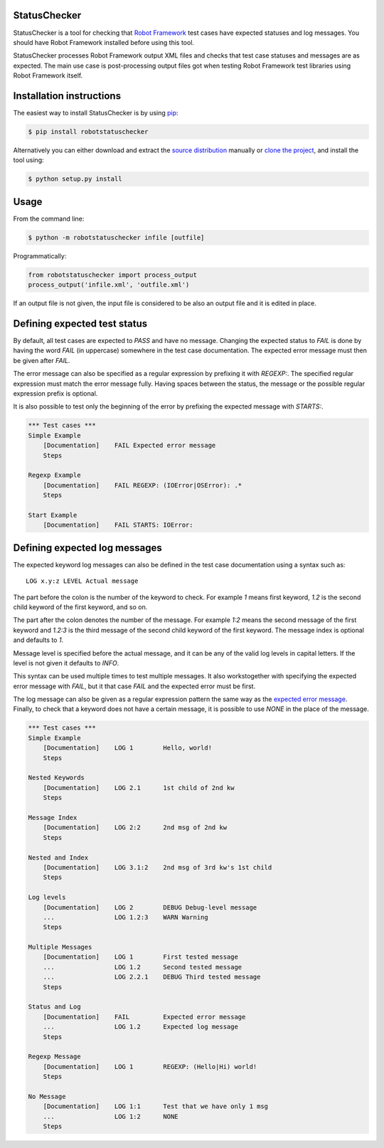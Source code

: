 StatusChecker
=============

StatusChecker is a tool for checking that `Robot Framework`__ test
cases have expected statuses and log messages. You should have Robot
Framework installed before using this tool.

__ http://robotframework.org

StatusChecker processes Robot Framework output XML files and checks that
test case statuses and messages are as expected. The main use case is
post-processing output files got when testing Robot Framework test
libraries using Robot Framework itself.

Installation instructions
=========================

The easiest way to install StatusChecker is by using `pip`_:

.. sourcecode :: bash

    $ pip install robotstatuschecker

Alternatively you can either download and extract the `source distribution`_ 
manually or `clone the project`_, and install the tool using:

.. sourcecode :: bash

    $ python setup.py install

.. _pip: http://www.pip-installer.org/en/latest/
.. _clone the project: https://confluence.atlassian.com/display/BITBUCKET/Clone+a+repository
.. _source distribution: https://pypi.python.org/pypi/robotstatuschecker

Usage
=====

From the command line:

.. sourcecode:: bash

    $ python -m robotstatuschecker infile [outfile]

Programmatically:

.. sourcecode:: python

    from robotstatuschecker import process_output
    process_output('infile.xml', 'outfile.xml')

If an output file is not given, the input file is considered to be
also an output file and it is edited in place.

Defining expected test status
=============================

By default, all test cases are expected to *PASS* and have no
message. Changing the expected status to *FAIL* is done by having
the word *FAIL* (in uppercase) somewhere in the test case
documentation. The expected error message must then be given after
*FAIL*.

The error message can also be specified as a regular expression by
prefixing it with *REGEXP:*. The specified regular expression
must match the error message fully. Having spaces between the status,
the message or the possible regular expression prefix is optional.

It is also possible to test only the beginning of the error by
prefixing the expected message with *STARTS:*.

.. sourcecode :: robotframework

    *** Test cases ***
    Simple Example
        [Documentation]    FAIL Expected error message
        Steps

    Regexp Example
        [Documentation]    FAIL REGEXP: (IOError|OSError): .*
        Steps

    Start Example
        [Documentation]    FAIL STARTS: IOError:


Defining expected log messages
==============================

The expected keyword log messages can also be defined in the test case
documentation using a syntax such as::

   LOG x.y:z LEVEL Actual message

The part before the colon is the number of the keyword to check. For
example *1* means first keyword, *1.2* is the second child
keyword of the first keyword, and so on.

The part after the colon denotes the number of the message. For
example *1:2* means the second message of the first keyword and
*1.2:3* is the third message of the second child keyword of the
first keyword. The message index is optional and defaults to *1*.

Message level is specified before the actual message, and it can be
any of the valid log levels in capital letters. If the level is not
given it defaults to *INFO*.

This syntax can be used multiple times to test multiple messages.  It
also workstogether with specifying the expected error message with
*FAIL*, but it that case *FAIL* and the expected error must
be first.

The log message can also be given as a regular expression pattern the
same way as the `expected error message`__. Finally, to check that a
keyword does not have a certain message, it is possible to use
*NONE* in the place of the message.

__ `Defining expected test status`_

.. sourcecode :: robotframework

    *** Test cases ***
    Simple Example
        [Documentation]    LOG 1        Hello, world!
        Steps

    Nested Keywords
        [Documentation]    LOG 2.1      1st child of 2nd kw
        Steps

    Message Index
        [Documentation]    LOG 2:2      2nd msg of 2nd kw
        Steps

    Nested and Index
        [Documentation]    LOG 3.1:2    2nd msg of 3rd kw's 1st child
        Steps

    Log levels
        [Documentation]    LOG 2        DEBUG Debug-level message
        ...                LOG 1.2:3    WARN Warning 
        Steps

    Multiple Messages
        [Documentation]    LOG 1        First tested message
        ...                LOG 1.2      Second tested message
        ...                LOG 2.2.1    DEBUG Third tested message
        Steps

    Status and Log
        [Documentation]    FAIL         Expected error message
        ...                LOG 1.2      Expected log message
        Steps

    Regexp Message
        [Documentation]    LOG 1        REGEXP: (Hello|Hi) world!
        Steps

    No Message
        [Documentation]    LOG 1:1      Test that we have only 1 msg
        ...                LOG 1:2      NONE
        Steps
